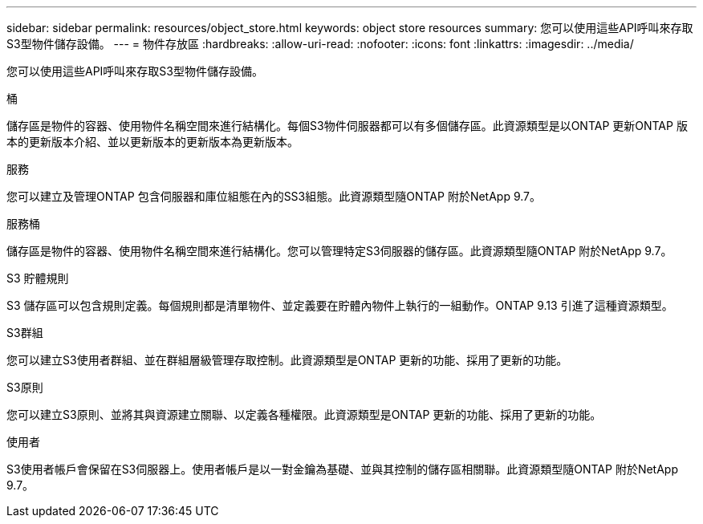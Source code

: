 ---
sidebar: sidebar 
permalink: resources/object_store.html 
keywords: object store resources 
summary: 您可以使用這些API呼叫來存取S3型物件儲存設備。 
---
= 物件存放區
:hardbreaks:
:allow-uri-read: 
:nofooter: 
:icons: font
:linkattrs: 
:imagesdir: ../media/


[role="lead"]
您可以使用這些API呼叫來存取S3型物件儲存設備。

.桶
儲存區是物件的容器、使用物件名稱空間來進行結構化。每個S3物件伺服器都可以有多個儲存區。此資源類型是以ONTAP 更新ONTAP 版本的更新版本介紹、並以更新版本的更新版本為更新版本。

.服務
您可以建立及管理ONTAP 包含伺服器和庫位組態在內的SS3組態。此資源類型隨ONTAP 附於NetApp 9.7。

.服務桶
儲存區是物件的容器、使用物件名稱空間來進行結構化。您可以管理特定S3伺服器的儲存區。此資源類型隨ONTAP 附於NetApp 9.7。

.S3 貯體規則
S3 儲存區可以包含規則定義。每個規則都是清單物件、並定義要在貯體內物件上執行的一組動作。ONTAP 9.13 引進了這種資源類型。

.S3群組
您可以建立S3使用者群組、並在群組層級管理存取控制。此資源類型是ONTAP 更新的功能、採用了更新的功能。

.S3原則
您可以建立S3原則、並將其與資源建立關聯、以定義各種權限。此資源類型是ONTAP 更新的功能、採用了更新的功能。

.使用者
S3使用者帳戶會保留在S3伺服器上。使用者帳戶是以一對金鑰為基礎、並與其控制的儲存區相關聯。此資源類型隨ONTAP 附於NetApp 9.7。
